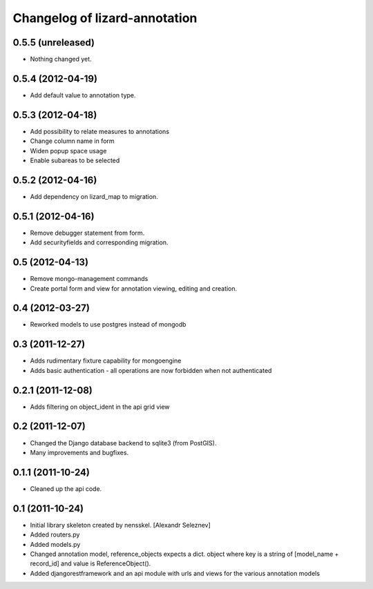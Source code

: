 Changelog of lizard-annotation
===================================================


0.5.5 (unreleased)
------------------

- Nothing changed yet.


0.5.4 (2012-04-19)
------------------

- Add default value to annotation type.


0.5.3 (2012-04-18)
------------------

- Add possibility to relate measures to annotations
- Change column name in form
- Widen popup space usage
- Enable subareas to be selected


0.5.2 (2012-04-16)
------------------

- Add dependency on lizard_map to migration.


0.5.1 (2012-04-16)
------------------

- Remove debugger statement from form.
- Add securityfields and corresponding migration.


0.5 (2012-04-13)
----------------

- Remove mongo-management commands
- Create portal form and view for annotation viewing, editing and creation.


0.4 (2012-03-27)
----------------

- Reworked models to use postgres instead of mongodb

0.3 (2011-12-27)
----------------

- Adds rudimentary fixture capability for mongoengine

- Adds basic authentication - all operations are now forbidden when not
  authenticated


0.2.1 (2011-12-08)
------------------

- Adds filtering on object_ident in the api grid view


0.2 (2011-12-07)
----------------

- Changed the Django database backend to sqlite3 (from PostGIS).

- Many improvements and bugfixes.


0.1.1 (2011-10-24)
------------------

- Cleaned up the api code.


0.1 (2011-10-24)
----------------

- Initial library skeleton created by nensskel.  [Alexandr Seleznev]

- Added routers.py

- Added models.py

- Changed annotation model, reference_objects expects a dict. object
  where key is a string of [model_name + record_id] and value is ReferenceObject().

- Added djangorestframework and an api module with urls and views for the
  various annotation models
